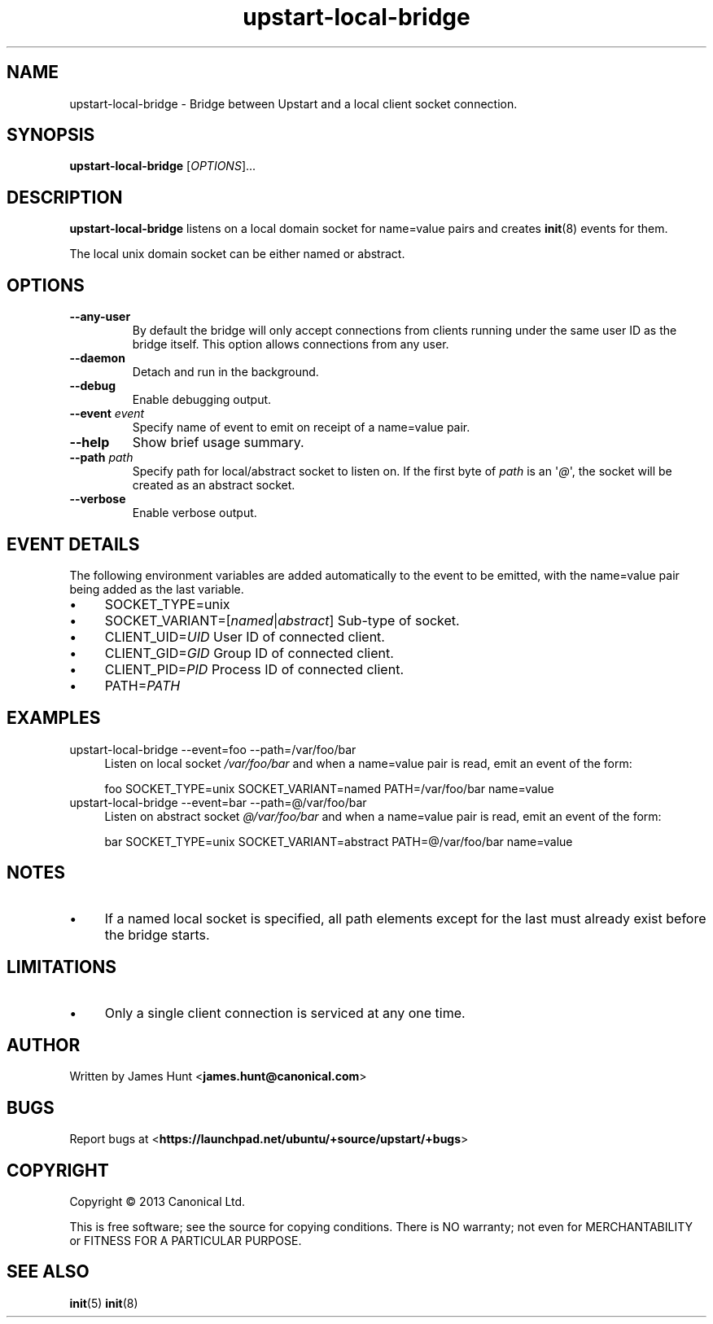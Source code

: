 .TH upstart\-local\-bridge 8 2013-07-23 upstart
.\"
.SH NAME
upstart\-local\-bridge \- Bridge between Upstart and a local client socket
connection.
.\"
.SH SYNOPSIS
.B upstart\-local\-bridge
.RI [ OPTIONS ]...
.\"
.SH DESCRIPTION
.B upstart\-local\-bridge
listens on a local domain socket for name=value pairs and creates
.BR init (8)
events for them.

The local unix domain socket can be either named or abstract.
.\"
.SH OPTIONS
.\"
.TP
.B \-\-any\-user
By default the bridge will only accept connections from clients running
under the same user ID as the bridge itself. This option allows
connections from any user.
.\"
.TP
.B \-\-daemon
Detach and run in the background.
.\"
.TP
.B \-\-debug
Enable debugging output.
.\"
.TP
.B \-\-event \fIevent\fP
Specify name of event to emit on receipt of a name=value pair.
.\"
.TP
.B \-\-help
Show brief usage summary.
.\"
.TP
.B \-\-path \fIpath\fP
Specify path for local/abstract socket to listen on. If the first byte of
.I path
is an \(aq\fI@\fP\(aq, the socket will be created as an abstract socket.
.\"
.TP
.B \-\-verbose
Enable verbose output.
.\"
.SH EVENT DETAILS

The following environment variables are added automatically to the event
to be emitted, with the name=value pair being added as the last variable.
.P
.IP \(bu 4
SOCKET_TYPE=unix
.IP \(bu 4
SOCKET_VARIANT=[\fInamed\fP|\fIabstract\fP]
Sub-type of socket.
.IP \(bu 4
CLIENT_UID=\fIUID\fP
User ID of connected client.
.IP \(bu 4
CLIENT_GID=\fIGID\fP
Group ID of connected client.
.IP \(bu 4
CLIENT_PID=\fIPID\fP
Process ID of connected client.
.IP \(bu 4
PATH=\fIPATH\fP
.P
.\"
.SH EXAMPLES
.IP "upstart\-local\-bridge \-\-event=foo \-\-path=/var/foo/bar" 0.4i
Listen on local socket
.I /var/foo/bar
and when a name=value pair is read, emit an event of the form:

.RS
.nf
foo SOCKET_TYPE=unix SOCKET_VARIANT=named PATH=/var/foo/bar name=value
.fi
.RE
.IP "upstart\-local\-bridge \-\-event=bar \-\-path=@/var/foo/bar" 0.4i
Listen on abstract socket
.I @/var/foo/bar
and when a name=value pair is read, emit an event of the form:

.RS
.nf
bar SOCKET_TYPE=unix SOCKET_VARIANT=abstract PATH=@/var/foo/bar name=value
.fi
.RE
.\"
.SH NOTES
.IP \(bu 4
If a named local socket is specified, all path elements except
for the last must already exist before the bridge starts.
.\"
.SH LIMITATIONS

.IP \(bu 4
Only a single client connection is serviced at any one time.
.\"
.SH AUTHOR
Written by James Hunt
.RB < james.hunt@canonical.com >
.\"
.SH BUGS
Report bugs at 
.RB < https://launchpad.net/ubuntu/+source/upstart/+bugs >
.\"
.SH COPYRIGHT
Copyright \(co 2013 Canonical Ltd.
.PP
This is free software; see the source for copying conditions.  There is NO
warranty; not even for MERCHANTABILITY or FITNESS FOR A PARTICULAR PURPOSE.
.SH SEE ALSO
.BR init (5)
.BR init (8)
